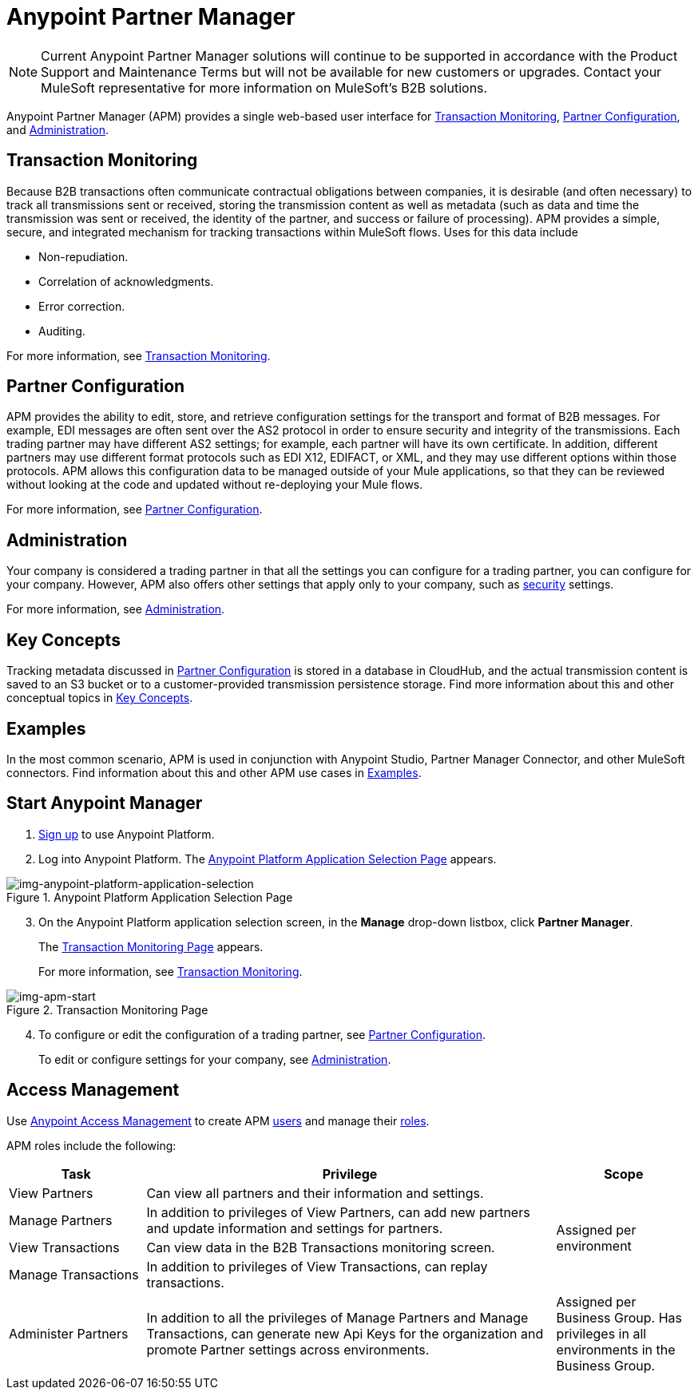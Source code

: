 = Anypoint Partner Manager

NOTE: Current Anypoint Partner Manager solutions will continue to be supported in accordance with the Product Support and Maintenance Terms but will not be available for new customers or upgrades. Contact your MuleSoft representative for more information on MuleSoft's B2B solutions. 

Anypoint Partner Manager (APM) provides a single web-based user interface for <<Transaction Monitoring>>, <<Partner Configuration>>, and <<Administration>>.

== Transaction Monitoring

Because B2B transactions often communicate contractual obligations between companies, it is desirable (and often necessary) to track all transmissions sent or received, storing the  transmission content as well as metadata (such as data and time the transmission was sent or received, the identity of the partner, and success or failure of processing). APM provides a simple, secure, and integrated mechanism for tracking transactions within MuleSoft flows. Uses for this data include  

* Non-repudiation.
* Correlation of acknowledgments.
* Error correction.
* Auditing.

For more information, see link:/anypoint-b2b/transaction-monitoring[Transaction Monitoring].

== Partner Configuration

APM provides the ability to edit, store, and retrieve configuration settings for the transport and format of B2B messages. For example, EDI messages are often sent over the AS2 protocol in order to ensure security and integrity of the transmissions. Each trading partner may have different AS2 settings; for example, each partner will have its own certificate. In addition, different partners may use different format protocols such as EDI X12, EDIFACT, or XML, and they may use different options within those protocols. APM allows this configuration data to be managed outside of your Mule applications, so that they can be reviewed without looking at the code and updated without re-deploying your Mule flows.

For more information, see link:/anypoint-b2b/partner-configuration[Partner Configuration].

== Administration

Your company is considered a trading partner in that all the settings you can configure for a trading partner, you can configure for your company. However, APM also offers other settings that apply only to your company, such as link:/anypoint-b2b/security[security] settings.

For more information, see link:/anypoint-b2b/administration[Administration].

== Key Concepts

Tracking metadata discussed in <<Partner Configuration>> is stored in a database in CloudHub, and the actual transmission content is saved to an S3 bucket or to a customer-provided transmission persistence storage. Find more information about this and other conceptual topics in
link:/anypoint-b2b/key-concepts[Key Concepts].


== Examples

In the most common scenario, APM is used in conjunction with Anypoint Studio, Partner Manager Connector, and other MuleSoft connectors. Find information about this and other APM use cases in link:/anypoint-b2b/examples[Examples].

== Start Anypoint Manager

. link:https://anypoint.mulesoft.com/apiplatform[Sign up] to use Anypoint Platform.
. Log into Anypoint Platform.
The xref:img-anypoint-platform-application-selection[] appears.

[[img-anypoint-platform-application-selection]]
image::anypoint-platform-application-selection.png[img-anypoint-platform-application-selection,title="Anypoint Platform Application Selection Page"]

[start=3]

. On the Anypoint Platform application selection screen, in the *Manage* drop-down listbox, click *Partner Manager*.
+
The xref:img-apm-start[] appears.
+
For more information, see  link:/anypoint-b2b/transaction-monitoring[Transaction Monitoring].

[[img-apm-start]]
image::apm-start.png[img-apm-start,title="Transaction Monitoring Page"]

[start=4]

. To configure or edit the configuration of a trading partner, see link:/anypoint-b2b/partner-configuration[Partner Configuration].
+
To edit or configure settings for your company, see link:/anypoint-b2b/administration[Administration].




== Access Management

Use link:/access-management/[Anypoint Access Management] to create APM  link:/access-management/users[users] and manage their link:/access-management/roles[roles].

APM roles include the following:

[%header,cols="1,3,1"]
|===
|Task |Privilege |Scope

|View Partners
|Can view all partners and their information and settings.
.4+.^|Assigned per environment

|Manage Partners
|In addition to privileges of View Partners, can add new partners and update information and settings for partners.

|View Transactions
|Can view data in the B2B Transactions monitoring screen.


|Manage Transactions
|In addition to privileges of View Transactions, can replay transactions.

|Administer Partners
|In addition to all the  privileges of Manage Partners and Manage Transactions, can generate new Api Keys for the organization and promote Partner settings across environments.
|Assigned per Business Group. Has privileges in all environments in the Business Group.

|===
